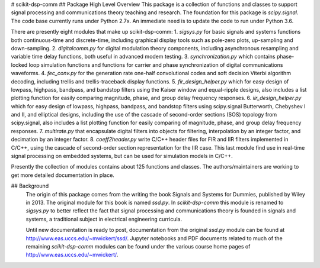 # scikit-dsp-comm
## Package High Level Overview
This package is a collection of functions and classes to support signal processing and communications theory teaching and research. The foundation for this package is `scipy.signal`. The code base currently runs under Python 2.7x. An immediate need is to update the code to run under Python 3.6.

There are presently eight modules that make up scikit-dsp-comm: 
1. `sigsys.py` for basic signals and systems functions both continuous-time and discrete-time, including graphical display tools such as pole-zero plots, up-sampling and down-sampling.
2. `digitalcomm.py` for digital modulation theory components, including asynchronous resampling and variable time delay functions, both useful in advanced modem testing.
3. `synchronization.py` which contains phase-locked loop simulation functions and functions for carrier and phase synchronization of digital communications waveforms.
4. `fec_conv.py` for the generation rate one-half convolutional codes and soft decision Viterbi algorithm decoding, including trellis and trellis-traceback display functions.
5. `fir_design_helper.py` which for easy design of lowpass, highpass, bandpass, and bandstop filters using the Kaiser window and equal-ripple designs, also includes a list plotting function for easily comparing magnitude, phase, and group delay frequency responses.
6. `iir_design_helper.py` which for easy design of lowpass, highpass, bandpass, and bandstop filters using scipy.signal Butterworth, Chebyshev I and II, and elliptical designs, including the use of the cascade of second-order sections (SOS) topology from scipy.signal, also includes a list plotting function for easily comparing of magnitude, phase, and group delay frequency responses.
7. `multirate.py` that encapsulate digital filters into objects for filtering, interpolation by an integer factor, and decimation by an integer factor.
8. `coeff2header.py` write C/C++ header files for FIR and IIR filters implemented in C/C++, using the cascade of second-order section representation for the IIR case. This last module find use in real-time signal processing on embedded systems, but can be used for simulation models in C/C++.

Presently the collection of modules contains about 125 functions and classes. The authors/maintainers are working to get more detailed documentation in place.

## Background
 The origin of this package comes from the writing the book Signals and Systems for Dummies, published by Wiley in 2013. The original module for this book is named `ssd.py`. In `scikit-dsp-comm` this module is renamed to `sigsys.py` to better reflect the fact that signal processing and communications theory is founded in signals and systems, a traditional subject in electrical engineering curricula.

 Until new documentation is ready to post, documentation from the original `ssd.py` module can be found at http://www.eas.uccs.edu/~mwickert/ssd/. Jupyter notebooks and PDF documents related to much of the remaining `scikit-dsp-comm` modules can be found under the various course home pages of http://www.eas.uccs.edu/~mwickert/. 


